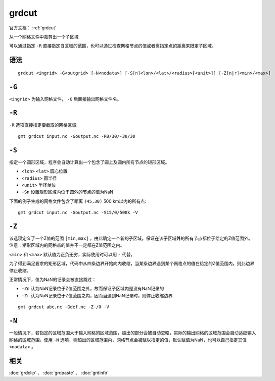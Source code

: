 .. index:: ! grdcut

grdcut
======

官方文档： :ref:`grdcut`

从一个网格文件中裁剪出一个子区域

可以通过指定 ``-R`` 直接指定自区域的范围，也可以通过检查网格节点的值或者离指定点的距离来限定子区域。

语法
----

::

    grdcut <ingrid> -G<outgrid> [-N<nodata>] [-S[n]<lon>/<lat>/<radius>[<unit>]] [-Z[n|r]<min>/<max>]


``-G``
------

``<ingrid>`` 为输入网格文件， ``-G`` 后面接输出网格文件名。

``-R``
------

``-R`` 选项直接指定要截取的网格区域::

    gmt grdcut input.nc -Goutput.nc -R0/30/-30/30

``-S``
------

指定一个圆形区域，程序会自动计算出一个包含了圆上及圆内所有节点的矩形区域。

- ``<lon>`` ``<lat>`` 圆心位置
- ``<radius>`` 圆半径
- ``<unit>`` 半径单位
- ``-Sn`` 设置矩形区域内位于圆外的节点的值为NaN

下面的例子生成的网格文件包含了距离 ``(45,30)`` 500 km以内的所有点::

    gmt grdcut input.nc -Goutput.nc -S15/0/500k -V

``-Z``
------

该选项定义了一个Z值的范围 ``[min,max]`` ，由此确定一个新的子区域，保证在该子区域\ **外**\ 的所有节点都位于给定的Z值范围外。注意：矩形区域内的网格点的值并不一定都在Z值范围之内。

``<min>`` 和 ``<max>`` 默认值为正负无穷，实际使用时可以用 ``-`` 代替。

为了得到满足要求的矩形区域，代码中从四条边界开始向内收缩，当某条边界遇到某个网格点的值在给定的Z值范围内，则此边界停止收缩。

正常情况下，值为NaN的记录会被直接跳过：

- ``-Zn`` 认为NaN记录位于Z值范围之外，故而保证子区域内是没有NaN记录的
- ``-Zr`` 认为NaN记录位于Z值范围之内，因而当遇到NaN记录时，则停止收缩边界

.. TODO 此处似乎是矛盾的

::

    gmt grdcut abc.nc -Gdef.nc -Z-/0 -V

``-N``
------

一般情况下，若指定的区域范围大于输入网格的区域范围，超出的部分会被自动忽略，实际的输出网格的区域范围会自动适应输入网格的区域范围。使用 ``-N`` 选项，则超出的区域范围内，网格节点会被赋以指定的值，默认赋值为NaN，也可以自己指定其值 ``<nodata>`` 。

相关
----

:doc:`grdclip` 、 :doc:`grdpaste` 、 :doc:`grdinfo`
